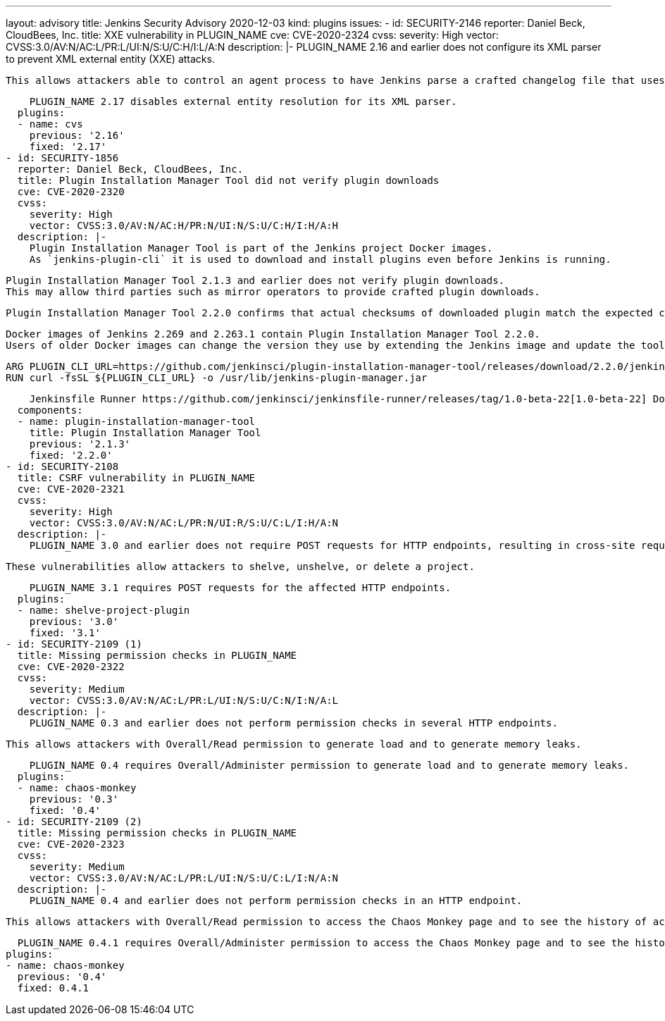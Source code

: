 ---
layout: advisory
title: Jenkins Security Advisory 2020-12-03
kind: plugins
issues:
- id: SECURITY-2146
  reporter: Daniel Beck, CloudBees, Inc.
  title: XXE vulnerability in PLUGIN_NAME
  cve: CVE-2020-2324
  cvss:
    severity: High
    vector: CVSS:3.0/AV:N/AC:L/PR:L/UI:N/S:U/C:H/I:L/A:N
  description: |-
    PLUGIN_NAME 2.16 and earlier does not configure its XML parser to prevent XML external entity (XXE) attacks.

    This allows attackers able to control an agent process to have Jenkins parse a crafted changelog file that uses external entities for extraction of secrets from the Jenkins controller or server-side request forgery.

    PLUGIN_NAME 2.17 disables external entity resolution for its XML parser.
  plugins:
  - name: cvs
    previous: '2.16'
    fixed: '2.17'
- id: SECURITY-1856
  reporter: Daniel Beck, CloudBees, Inc.
  title: Plugin Installation Manager Tool did not verify plugin downloads
  cve: CVE-2020-2320
  cvss:
    severity: High
    vector: CVSS:3.0/AV:N/AC:H/PR:N/UI:N/S:U/C:H/I:H/A:H
  description: |-
    Plugin Installation Manager Tool is part of the Jenkins project Docker images.
    As `jenkins-plugin-cli` it is used to download and install plugins even before Jenkins is running.

    Plugin Installation Manager Tool 2.1.3 and earlier does not verify plugin downloads.
    This may allow third parties such as mirror operators to provide crafted plugin downloads.

    Plugin Installation Manager Tool 2.2.0 confirms that actual checksums of downloaded plugin match the expected checksums.

    Docker images of Jenkins 2.269 and 2.263.1 contain Plugin Installation Manager Tool 2.2.0.
    Users of older Docker images can change the version they use by extending the Jenkins image and update the tool themselves with:

        ARG PLUGIN_CLI_URL=https://github.com/jenkinsci/plugin-installation-manager-tool/releases/download/2.2.0/jenkins-plugin-manager-2.2.0.jar
        RUN curl -fsSL ${PLUGIN_CLI_URL} -o /usr/lib/jenkins-plugin-manager.jar

    Jenkinsfile Runner https://github.com/jenkinsci/jenkinsfile-runner/releases/tag/1.0-beta-22[1.0-beta-22] Docker images also include Plugin Installation Manager Tool 2.2.0.
  components:
  - name: plugin-installation-manager-tool
    title: Plugin Installation Manager Tool
    previous: '2.1.3'
    fixed: '2.2.0'
- id: SECURITY-2108
  title: CSRF vulnerability in PLUGIN_NAME
  cve: CVE-2020-2321
  cvss:
    severity: High
    vector: CVSS:3.0/AV:N/AC:L/PR:N/UI:R/S:U/C:L/I:H/A:N
  description: |-
    PLUGIN_NAME 3.0 and earlier does not require POST requests for HTTP endpoints, resulting in cross-site request forgery (CSRF) vulnerabilities.

    These vulnerabilities allow attackers to shelve, unshelve, or delete a project.

    PLUGIN_NAME 3.1 requires POST requests for the affected HTTP endpoints.
  plugins:
  - name: shelve-project-plugin
    previous: '3.0'
    fixed: '3.1'
- id: SECURITY-2109 (1)
  title: Missing permission checks in PLUGIN_NAME
  cve: CVE-2020-2322
  cvss:
    severity: Medium
    vector: CVSS:3.0/AV:N/AC:L/PR:L/UI:N/S:U/C:N/I:N/A:L
  description: |-
    PLUGIN_NAME 0.3 and earlier does not perform permission checks in several HTTP endpoints.

    This allows attackers with Overall/Read permission to generate load and to generate memory leaks.

    PLUGIN_NAME 0.4 requires Overall/Administer permission to generate load and to generate memory leaks.
  plugins:
  - name: chaos-monkey
    previous: '0.3'
    fixed: '0.4'
- id: SECURITY-2109 (2)
  title: Missing permission checks in PLUGIN_NAME
  cve: CVE-2020-2323
  cvss:
    severity: Medium
    vector: CVSS:3.0/AV:N/AC:L/PR:L/UI:N/S:U/C:L/I:N/A:N
  description: |-
    PLUGIN_NAME 0.4 and earlier does not perform permission checks in an HTTP endpoint.

    This allows attackers with Overall/Read permission to access the Chaos Monkey page and to see the history of actions.

    PLUGIN_NAME 0.4.1 requires Overall/Administer permission to access the Chaos Monkey page and to see the history of actions.
  plugins:
  - name: chaos-monkey
    previous: '0.4'
    fixed: 0.4.1
